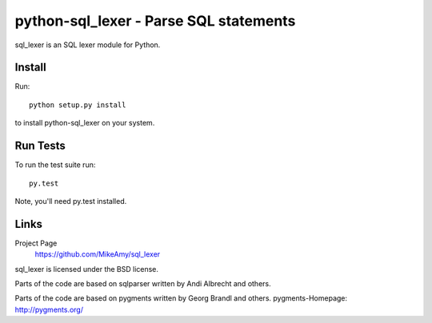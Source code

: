 python-sql_lexer - Parse SQL statements
======================================

sql_lexer is an SQL lexer module for Python.

Install
-------

Run::

  python setup.py install

to install python-sql_lexer on your system.


Run Tests
---------

To run the test suite run::

  py.test

Note, you'll need py.test installed.


Links
-----

Project Page
  https://github.com/MikeAmy/sql_lexer

sql_lexer is licensed under the BSD license.

Parts of the code are based on sqlparser written by Andi Albrecht and others.

Parts of the code are based on pygments written by Georg Brandl and others.
pygments-Homepage: http://pygments.org/
